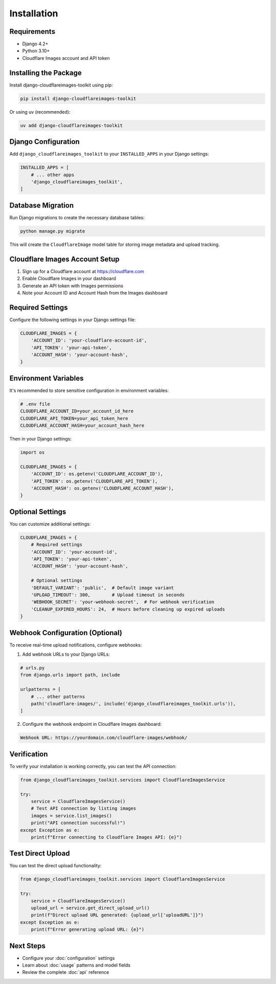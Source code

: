 Installation
============

Requirements
------------

* Django 4.2+
* Python 3.10+
* Cloudflare Images account and API token

Installing the Package
----------------------

Install django-cloudflareimages-toolkit using pip:

.. code-block:: bash

   pip install django-cloudflareimages-toolkit

Or using uv (recommended):

.. code-block:: bash

   uv add django-cloudflareimages-toolkit

Django Configuration
--------------------

Add ``django_cloudflareimages_toolkit`` to your ``INSTALLED_APPS`` in your Django settings:

.. code-block:: python

   INSTALLED_APPS = [
       # ... other apps
       'django_cloudflareimages_toolkit',
   ]

Database Migration
------------------

Run Django migrations to create the necessary database tables:

.. code-block:: bash

   python manage.py migrate

This will create the ``CloudflareImage`` model table for storing image metadata and upload tracking.

Cloudflare Images Account Setup
-------------------------------

1. Sign up for a Cloudflare account at https://cloudflare.com
2. Enable Cloudflare Images in your dashboard
3. Generate an API token with Images permissions
4. Note your Account ID and Account Hash from the Images dashboard

Required Settings
-----------------

Configure the following settings in your Django settings file:

.. code-block:: python

   CLOUDFLARE_IMAGES = {
       'ACCOUNT_ID': 'your-cloudflare-account-id',
       'API_TOKEN': 'your-api-token',
       'ACCOUNT_HASH': 'your-account-hash',
   }

Environment Variables
---------------------

It's recommended to store sensitive configuration in environment variables:

.. code-block:: bash

   # .env file
   CLOUDFLARE_ACCOUNT_ID=your_account_id_here
   CLOUDFLARE_API_TOKEN=your_api_token_here
   CLOUDFLARE_ACCOUNT_HASH=your_account_hash_here

Then in your Django settings:

.. code-block:: python

   import os
   
   CLOUDFLARE_IMAGES = {
       'ACCOUNT_ID': os.getenv('CLOUDFLARE_ACCOUNT_ID'),
       'API_TOKEN': os.getenv('CLOUDFLARE_API_TOKEN'),
       'ACCOUNT_HASH': os.getenv('CLOUDFLARE_ACCOUNT_HASH'),
   }

Optional Settings
-----------------

You can customize additional settings:

.. code-block:: python

   CLOUDFLARE_IMAGES = {
       # Required settings
       'ACCOUNT_ID': 'your-account-id',
       'API_TOKEN': 'your-api-token',
       'ACCOUNT_HASH': 'your-account-hash',
       
       # Optional settings
       'DEFAULT_VARIANT': 'public',  # Default image variant
       'UPLOAD_TIMEOUT': 300,        # Upload timeout in seconds
       'WEBHOOK_SECRET': 'your-webhook-secret',  # For webhook verification
       'CLEANUP_EXPIRED_HOURS': 24,  # Hours before cleaning up expired uploads
   }

Webhook Configuration (Optional)
--------------------------------

To receive real-time upload notifications, configure webhooks:

1. Add webhook URLs to your Django URLs:

.. code-block:: python

   # urls.py
   from django.urls import path, include
   
   urlpatterns = [
       # ... other patterns
       path('cloudflare-images/', include('django_cloudflareimages_toolkit.urls')),
   ]

2. Configure the webhook endpoint in Cloudflare Images dashboard:

.. code-block:: text

   Webhook URL: https://yourdomain.com/cloudflare-images/webhook/

Verification
------------

To verify your installation is working correctly, you can test the API connection:

.. code-block:: python

   from django_cloudflareimages_toolkit.services import CloudflareImagesService
   
   try:
       service = CloudflareImagesService()
       # Test API connection by listing images
       images = service.list_images()
       print("API connection successful!")
   except Exception as e:
       print(f"Error connecting to Cloudflare Images API: {e}")

Test Direct Upload
------------------

You can test the direct upload functionality:

.. code-block:: python

   from django_cloudflareimages_toolkit.services import CloudflareImagesService
   
   try:
       service = CloudflareImagesService()
       upload_url = service.get_direct_upload_url()
       print(f"Direct upload URL generated: {upload_url['uploadURL']}")
   except Exception as e:
       print(f"Error generating upload URL: {e}")

Next Steps
----------

* Configure your :doc:`configuration` settings
* Learn about :doc:`usage` patterns and model fields
* Review the complete :doc:`api` reference
